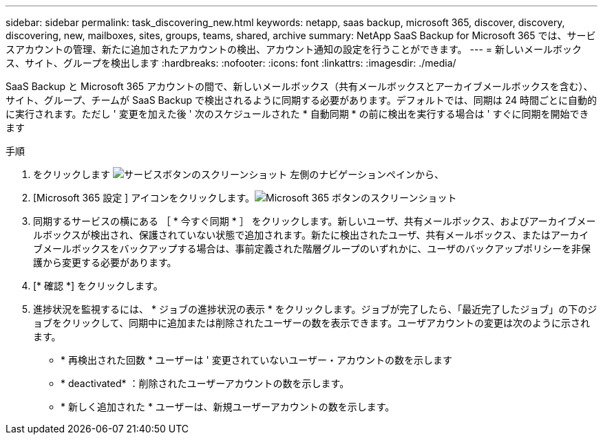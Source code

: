 ---
sidebar: sidebar 
permalink: task_discovering_new.html 
keywords: netapp, saas backup, microsoft 365, discover, discovery, discovering, new, mailboxes, sites, groups, teams, shared, archive 
summary: NetApp SaaS Backup for Microsoft 365 では、サービスアカウントの管理、新たに追加されたアカウントの検出、アカウント通知の設定を行うことができます。 
---
= 新しいメールボックス、サイト、グループを検出します
:hardbreaks:
:nofooter: 
:icons: font
:linkattrs: 
:imagesdir: ./media/


[role="lead"]
SaaS Backup と Microsoft 365 アカウントの間で、新しいメールボックス（共有メールボックスとアーカイブメールボックスを含む）、サイト、グループ、チームが SaaS Backup で検出されるように同期する必要があります。デフォルトでは、同期は 24 時間ごとに自動的に実行されます。ただし ' 変更を加えた後 ' 次のスケジュールされた * 自動同期 * の前に検出を実行する場合は ' すぐに同期を開始できます

.手順
. をクリックします image:services.gif["サービスボタンのスクリーンショット"] 左側のナビゲーションペインから、
. [Microsoft 365 設定 ] アイコンをクリックします。image:mso365_settings.gif["Microsoft 365 ボタンのスクリーンショット"]
. 同期するサービスの横にある ［ * 今すぐ同期 * ］ をクリックします。image:sync_now.png[""]新しいユーザ、共有メールボックス、およびアーカイブメールボックスが検出され、保護されていない状態で追加されます。新たに検出されたユーザ、共有メールボックス、またはアーカイブメールボックスをバックアップする場合は、事前定義された階層グループのいずれかに、ユーザのバックアップポリシーを非保護から変更する必要があります。
. [* 確認 *] をクリックします。
. 進捗状況を監視するには、 * ジョブの進捗状況の表示 * をクリックします。ジョブが完了したら、「最近完了したジョブ」の下のジョブをクリックして、同期中に追加または削除されたユーザーの数を表示できます。ユーザアカウントの変更は次のように示されます。
+
** * 再検出された回数 * ユーザーは ' 変更されていないユーザー・アカウントの数を示します
** * deactivated* ：削除されたユーザーアカウントの数を示します。
** * 新しく追加された * ユーザーは、新規ユーザーアカウントの数を示します。



